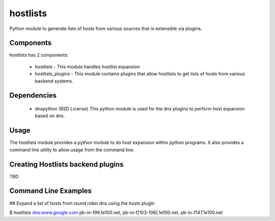 hostlists
=========
Python module to generate lists of hosts from various sources that is extensible
via plugins.


Components
----------
hostlists has 2 components:

  * hostlists - This module handles hostlist expansion
  * hostlists_plugins - This module contains plugins that allow hostlists to get lists of hosts from various backend systems.


Dependencies
------------
  * dnspython (BSD License)
    This python module is used for the dns plugins to perform host expansion
    based on dns.


Usage
-----
The hostlists module provides a python module to do host expansion within python
programs.  It also provides a command line utility to allow usage from the
command line.


Creating Hostlists backend plugins
----------------------------------
TBD


Command Line Examples
---------------------

## Expand a list of hosts from round robin dns using the hosts plugin

.. code-block:: bash
$ hostlists dns:www.google.com
pb-in-f99.1e100.net, pb-in-f[103-106].1e100.net, pb-in-f147.1e100.net
